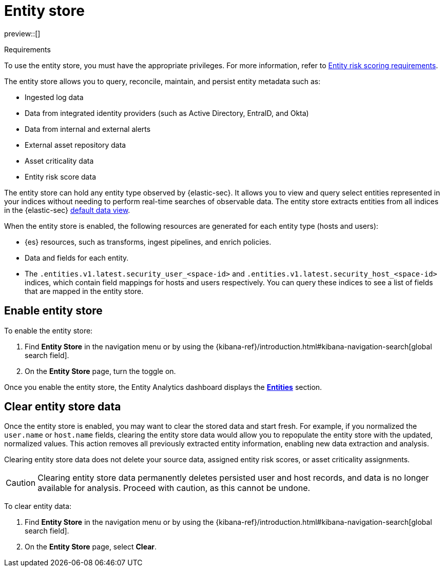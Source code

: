[[entity-store]]
= Entity store

preview::[]

.Requirements
[sidebar]
--
To use the entity store, you must have the appropriate privileges. For more information, refer to <<ers-requirements, Entity risk scoring requirements>>.
--

The entity store allows you to query, reconcile, maintain, and persist entity metadata such as:

* Ingested log data
* Data from integrated identity providers (such as Active Directory, EntraID, and Okta)
* Data from internal and external alerts
* External asset repository data
* Asset criticality data
* Entity risk score data

The entity store can hold any entity type observed by {elastic-sec}. It allows you to view and query select entities represented in your indices  without needing to perform real-time searches of observable data. The entity store extracts entities from all indices in the {elastic-sec} <<default-data-view-security, default data view>>.

When the entity store is enabled, the following resources are generated for each entity type (hosts and users):

* {es} resources, such as transforms, ingest pipelines, and enrich policies.
* Data and fields for each entity.
* The `.entities.v1.latest.security_user_<space-id>` and `.entities.v1.latest.security_host_<space-id>` indices, which contain field mappings for hosts and users respectively. You can query these indices to see a list of fields that are mapped in the entity store.

[discrete]
[[enable-entity-store]]
== Enable entity store

To enable the entity store:

. Find **Entity Store** in the navigation menu or by using the {kibana-ref}/introduction.html#kibana-navigation-search[global search field].
. On the **Entity Store** page, turn the toggle on. 

Once you enable the entity store, the Entity Analytics dashboard displays the <<entity-entities, **Entities**>> section.

[discrete]
[[clear-entity-store]]
== Clear entity store data

Once the entity store is enabled, you may want to clear the stored data and start fresh. For example, if you normalized the `user.name` or `host.name` fields, clearing the entity store data would allow you to repopulate the entity store with the updated, normalized values. This action removes all previously extracted entity information, enabling new data extraction and analysis.

Clearing entity store data does not delete your source data, assigned entity risk scores, or asset criticality assignments.

CAUTION: Clearing entity store data permanently deletes persisted user and host records, and data is no longer available for analysis. Proceed with caution, as this cannot be undone.

To clear entity data:

. Find **Entity Store** in the navigation menu or by using the {kibana-ref}/introduction.html#kibana-navigation-search[global search field].
. On the **Entity Store** page, select **Clear**.